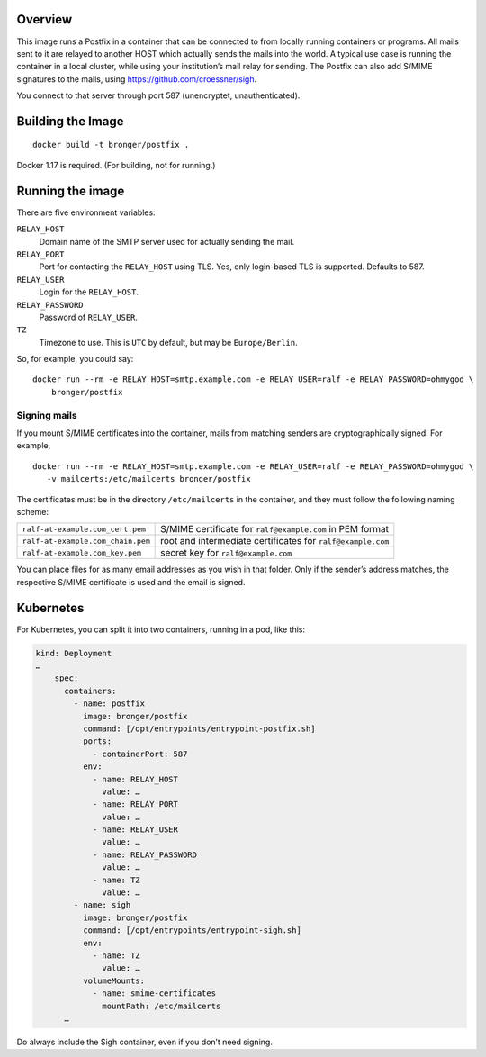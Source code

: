 Overview
========

This image runs a Postfix in a container that can be connected to from locally
running containers or programs.  All mails sent to it are relayed to another
HOST which actually sends the mails into the world.  A typical use case is
running the container in a local cluster, while using your institution’s mail
relay for sending.  The Postfix can also add S/MIME signatures to the mails,
using https://github.com/croessner/sigh.

You connect to that server through port 587 (unencryptet, unauthenticated).


Building the Image
==================

::

   docker build -t bronger/postfix .

Docker 1.17 is required.  (For building, not for running.)


Running the image
=================

There are five environment variables:

``RELAY_HOST``
  Domain name of the SMTP server used for actually sending the mail.

``RELAY_PORT``
  Port for contacting the ``RELAY_HOST`` using TLS.  Yes, only login-based TLS is
  supported.  Defaults to 587.

``RELAY_USER``
  Login for the ``RELAY_HOST``.

``RELAY_PASSWORD``
  Password of ``RELAY_USER``.

``TZ``
  Timezone to use.  This is ``UTC`` by default, but may be ``Europe/Berlin``.


So, for example, you could say::

  docker run --rm -e RELAY_HOST=smtp.example.com -e RELAY_USER=ralf -e RELAY_PASSWORD=ohmygod \
      bronger/postfix


Signing mails
-------------

If you mount S/MIME certificates into the container, mails from matching
senders are cryptographically signed.  For example,

::

   docker run --rm -e RELAY_HOST=smtp.example.com -e RELAY_USER=ralf -e RELAY_PASSWORD=ohmygod \
      -v mailcerts:/etc/mailcerts bronger/postfix

The certificates must be in the directory ``/etc/mailcerts`` in the container,
and they must follow the following naming scheme:

================================= ===========================================================
``ralf-at-example.com_cert.pem``  S/MIME certificate for ``ralf@example.com`` in PEM format
``ralf-at-example.com_chain.pem`` root and intermediate certificates for ``ralf@example.com``
``ralf-at-example.com_key.pem``   secret key for ``ralf@example.com``
================================= ===========================================================

You can place files for as many email addresses as you wish in that folder.
Only if the sender’s address matches, the respective S/MIME certificate is used
and the email is signed.


Kubernetes
==========

For Kubernetes, you can split it into two containers, running in a pod, like
this:

.. code-block:: yaml

    kind: Deployment
    …
        spec:
          containers:
            - name: postfix
              image: bronger/postfix
              command: [/opt/entrypoints/entrypoint-postfix.sh]
              ports:
                - containerPort: 587
              env:
                - name: RELAY_HOST
                  value: …
                - name: RELAY_PORT
                  value: …
                - name: RELAY_USER
                  value: …
                - name: RELAY_PASSWORD
                  value: …
                - name: TZ
                  value: …
            - name: sigh
              image: bronger/postfix
              command: [/opt/entrypoints/entrypoint-sigh.sh]
              env:
                - name: TZ
                  value: …
              volumeMounts:
                - name: smime-certificates
                  mountPath: /etc/mailcerts
          …

Do always include the Sigh container, even if you don’t need signing.
